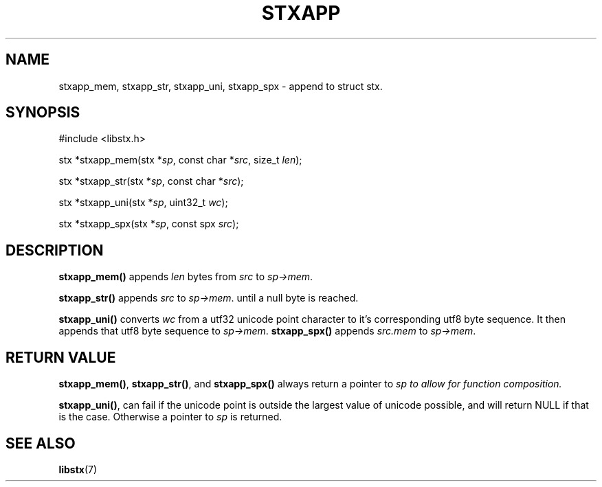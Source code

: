 .TH STXAPP 3 libstx
.SH NAME
stxapp_mem, stxapp_str, stxapp_uni, stxapp_spx - append to struct stx.
.SH SYNOPSIS

#include <libstx.h>

stx *stxapp_mem(stx *\fIsp\fP, const char *\fIsrc\fP, size_t \fIlen\fP);

stx *stxapp_str(stx *\fIsp\fP, const char *\fIsrc\fP);

stx *stxapp_uni(stx *\fIsp\fP, uint32_t \fIwc\fP);

stx *stxapp_spx(stx *\fIsp\fP, const spx \fIsrc\fP);
.SH DESCRIPTION
.B stxapp_mem()
appends
.I len
bytes from
.I src
to
.IR sp->mem .
.P
.B stxapp_str()
appends
.I src
to
.IR sp->mem .
until a null byte is reached.
.P
.B stxapp_uni()
converts
.I wc
from a utf32 unicode point character to it's corresponding utf8 byte sequence.
It then appends that utf8 byte sequence to
.IR sp->mem .
.B stxapp_spx()
appends
.I src.mem 
to
.IR sp->mem .
.SH RETURN VALUE
.BR stxapp_mem() ,
.BR stxapp_str() ,
and
.B stxapp_spx()
always return a pointer to
.I sp to allow for function composition.
.P
.BR stxapp_uni() ,
can fail if the unicode point is outside the largest value of unicode possible,
and will return NULL if that is the case. Otherwise a pointer to
.I sp
is returned.
.SH SEE ALSO
.BR libstx (7)
